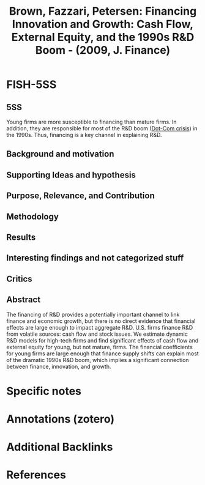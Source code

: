:PROPERTIES:
:ID:       d970d888-2db0-4513-8b2f-400da087a22a
:ROAM_REFS: @brown_2009_Financing
:END:
#+title: Brown, Fazzari, Petersen: Financing Innovation and Growth: Cash Flow, External Equity, and the 1990s R&D Boom - (2009, J. Finance)
#+options: num:nil ^:{} toc:nil
#+hugo_base_dir: ~/BrainDump/
#+hugo_section: notes
#+hugo_categories: J. Finance
#+FILETAGS: [A],Ch DotCom,Dot Com crisis,Due: Sep/2022,EMPIRICAL,Innovative Bubble,READ
#+BIBLIOGRAPHY: ~/Org/zotero_refs.bib
#+cite_export: csl apa.csl



* FISH-5SS


** 5SS

Young firms are more susceptible to financing than mature firms.
In addition, they are responsible for most of the R&D boom ([[id:8d3c092d-8546-4dc0-8a04-55d3d8a09191][Dot-Com crisis]]) in the 1990s.
Thus, financing is a key channel in explaining R&D.

** Background and motivation


** Supporting Ideas and hypothesis


** Purpose, Relevance, and Contribution


** Methodology


** Results


** Interesting findings and not categorized stuff


** Critics


** Abstract

#+BEGIN_ABSTRACT
The financing of R&D provides a potentially important channel to link finance and economic growth, but there is no direct evidence that financial effects are large enough to impact aggregate R&D. U.S. firms finance R&D from volatile sources: cash flow and stock issues. We estimate dynamic R&D models for high-tech firms and find significant effects of cash flow and external equity for young, but not mature, firms. The financial coefficients for young firms are large enough that finance supply shifts can explain most of the dramatic 1990s R&D boom, which implies a significant connection between finance, innovation, and growth.
#+END_ABSTRACT


* Specific notes

* Annotations (zotero)

* Additional Backlinks

* References



#+print_bibliography:
